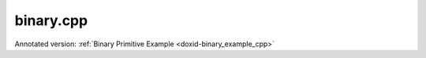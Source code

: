 .. index:: pair: example; binary.cpp
.. _doxid-binary_8cpp-example:

binary.cpp
==========

Annotated version: :ref:`Binary Primitive Example <doxid-binary_example_cpp>`



.. ref-code-block:: cpp

	/*******************************************************************************
	* Copyright 2020-2025 Intel Corporation
	*
	* Licensed under the Apache License, Version 2.0 (the "License");
	* you may not use this file except in compliance with the License.
	* You may obtain a copy of the License at
	*
	*     http://www.apache.org/licenses/LICENSE-2.0
	*
	* Unless required by applicable law or agreed to in writing, software
	* distributed under the License is distributed on an "AS IS" BASIS,
	* WITHOUT WARRANTIES OR CONDITIONS OF ANY KIND, either express or implied.
	* See the License for the specific language governing permissions and
	* limitations under the License.
	*******************************************************************************/
	
	
	
	
	#include <algorithm>
	#include <cmath>
	#include <iostream>
	#include <string>
	#include <vector>
	
	#include "example_utils.hpp"
	#include "oneapi/dnnl/dnnl.hpp"
	
	using namespace :ref:`dnnl <doxid-namespacednnl>`;
	
	void binary_example(:ref:`dnnl::engine::kind <doxid-structdnnl_1_1engine_1a2635da16314dcbdb9bd9ea431316bb1a>` engine_kind) {
	
	    // Create execution dnnl::engine.
	    :ref:`dnnl::engine <doxid-structdnnl_1_1engine>` :ref:`engine <doxid-structdnnl_1_1engine>`(engine_kind, 0);
	
	    // Create dnnl::stream.
	    :ref:`dnnl::stream <doxid-structdnnl_1_1stream>` engine_stream(:ref:`engine <doxid-structdnnl_1_1engine>`);
	
	    // Tensor dimensions.
	    const :ref:`memory::dim <doxid-structdnnl_1_1memory_1a281426f169daa042dcf5379c8fce21a9>` N = 3, // batch size
	            IC = 3, // channels
	            IH = 150, // tensor height
	            IW = 150; // tensor width
	
	    // Source (src_0 and src_1) and destination (dst) tensors dimensions.
	    :ref:`memory::dims <doxid-structdnnl_1_1memory_1a7d9f4b6ad8caf3969f436cd9ff27e9bb>` src_0_dims = {N, IC, IH, IW};
	    :ref:`memory::dims <doxid-structdnnl_1_1memory_1a7d9f4b6ad8caf3969f436cd9ff27e9bb>` src_1_dims = {N, IC, IH, 1};
	
	    // Allocate buffers.
	    std::vector<float> src_0_data(product(src_0_dims));
	    std::vector<float> src_1_data(product(src_1_dims));
	
	    // Initialize src_0 and src_1 (src).
	    std::generate(src_0_data.begin(), src_0_data.end(), []() {
	        static int i = 0;
	        return std::cos(i++ / 10.f);
	    });
	    std::generate(src_1_data.begin(), src_1_data.end(), []() {
	        static int i = 0;
	        return std::sin(i++ * 2.f);
	    });
	
	    // Create src and dst memory descriptors.
	    auto src_0_md = :ref:`memory::desc <doxid-structdnnl_1_1memory_1_1desc>`(
	            src_0_dims, :ref:`memory::data_type::f32 <doxid-structdnnl_1_1memory_1a8e83474ec3a50e08e37af76c8c075dcea512dc597be7ae761876315165dc8bd2e>`, :ref:`memory::format_tag::nchw <doxid-structdnnl_1_1memory_1a8e71077ed6a5f7fb7b3e6e1a5a2ecf3faded7ac40158367123c5467281d44cbeb>`);
	    auto src_1_md = :ref:`memory::desc <doxid-structdnnl_1_1memory_1_1desc>`(
	            src_1_dims, :ref:`memory::data_type::f32 <doxid-structdnnl_1_1memory_1a8e83474ec3a50e08e37af76c8c075dcea512dc597be7ae761876315165dc8bd2e>`, :ref:`memory::format_tag::nchw <doxid-structdnnl_1_1memory_1a8e71077ed6a5f7fb7b3e6e1a5a2ecf3faded7ac40158367123c5467281d44cbeb>`);
	    auto :ref:`dst_md <doxid-group__dnnl__api__primitives__common_1gga94efdd650364f4d9776cfb9b711cbdc1a701158248eed4e5fc84610f2f6026493>` = :ref:`memory::desc <doxid-structdnnl_1_1memory_1_1desc>`(
	            src_0_dims, :ref:`memory::data_type::f32 <doxid-structdnnl_1_1memory_1a8e83474ec3a50e08e37af76c8c075dcea512dc597be7ae761876315165dc8bd2e>`, :ref:`memory::format_tag::nchw <doxid-structdnnl_1_1memory_1a8e71077ed6a5f7fb7b3e6e1a5a2ecf3faded7ac40158367123c5467281d44cbeb>`);
	
	    // Create src memory objects.
	    auto src_0_mem = :ref:`memory <doxid-structdnnl_1_1memory>`(src_0_md, :ref:`engine <doxid-structdnnl_1_1engine>`);
	    auto src_1_mem = :ref:`memory <doxid-structdnnl_1_1memory>`(src_1_md, :ref:`engine <doxid-structdnnl_1_1engine>`);
	
	    // Write data to memory object's handle.
	    write_to_dnnl_memory(src_0_data.data(), src_0_mem);
	    write_to_dnnl_memory(src_1_data.data(), src_1_mem);
	
	    // Create primitive post-ops (ReLU).
	    const float alpha = 0.f;
	    const float beta = 0.f;
	    :ref:`post_ops <doxid-structdnnl_1_1post__ops>` binary_ops;
	    binary_ops.:ref:`append_eltwise <doxid-structdnnl_1_1post__ops_1a60ce0e18ec1ef06006e7d72e7aa865be>`(:ref:`algorithm::eltwise_relu <doxid-group__dnnl__api__attributes_1gga00377dd4982333e42e8ae1d09a309640aba09bebb742494255b90b43871c01c69>`, alpha, beta);
	    :ref:`primitive_attr <doxid-structdnnl_1_1primitive__attr>` binary_attr;
	    binary_attr.:ref:`set_post_ops <doxid-structdnnl_1_1primitive__attr_1a1850cd1e0c191b12ed4595f7939d3f9b>`(binary_ops);
	
	    // Create primitive descriptor.
	    auto binary_pd = :ref:`binary::primitive_desc <doxid-structdnnl_1_1binary_1_1primitive__desc>`(:ref:`engine <doxid-structdnnl_1_1engine>`, :ref:`algorithm::binary_mul <doxid-group__dnnl__api__attributes_1gga00377dd4982333e42e8ae1d09a309640a0905fc5c22e79a8eed0988681eb6a0ae>`,
	            src_0_md, src_1_md, dst_md, binary_attr);
	
	    // Create the primitive.
	    auto binary_prim = :ref:`binary <doxid-structdnnl_1_1binary>`(binary_pd);
	
	    // Primitive arguments. Set up in-place execution by assigning src_0 as DST.
	    std::unordered_map<int, memory> binary_args;
	    binary_args.insert({:ref:`DNNL_ARG_SRC_0 <doxid-group__dnnl__api__primitives__common_1ga53dc83e64489cd69bd82c1c2025eb5bd>`, src_0_mem});
	    binary_args.insert({:ref:`DNNL_ARG_SRC_1 <doxid-group__dnnl__api__primitives__common_1gadc5a5761633c05f4378780d23b7c9692>`, src_1_mem});
	    binary_args.insert({:ref:`DNNL_ARG_DST <doxid-group__dnnl__api__primitives__common_1ga3ca217e4a06d42a0ede3c018383c388f>`, src_0_mem});
	
	    // Primitive execution: binary with ReLU.
	    binary_prim.execute(engine_stream, binary_args);
	
	    // Wait for the computation to finalize.
	    engine_stream.wait();
	
	    // Read data from memory object's handle.
	    read_from_dnnl_memory(src_0_data.data(), src_0_mem);
	}
	
	int main(int argc, char **argv) {
	    return handle_example_errors(binary_example, parse_engine_kind(argc, argv));
	}
